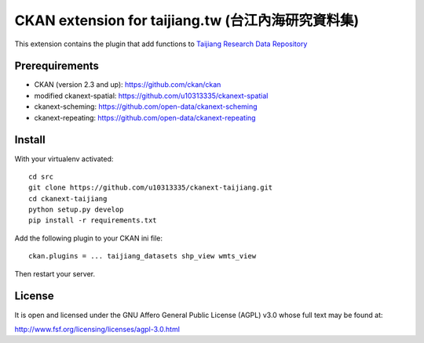 ===================================================
CKAN extension for taijiang.tw (台江內海研究資料集)
===================================================


This extension contains the plugin that add functions to `Taijiang Research Data Repository <http://taijiang.tw>`_


Prerequirements
----------------

- CKAN (version 2.3 and up): https://github.com/ckan/ckan
- modified ckanext-spatial: https://github.com/u10313335/ckanext-spatial
- ckanext-scheming: https://github.com/open-data/ckanext-scheming
- ckanext-repeating: https://github.com/open-data/ckanext-repeating


Install
--------

With your virtualenv activated:

::

   cd src
   git clone https://github.com/u10313335/ckanext-taijiang.git
   cd ckanext-taijiang
   python setup.py develop
   pip install -r requirements.txt

Add the following plugin to your CKAN ini file:

::

   ckan.plugins = ... taijiang_datasets shp_view wmts_view

Then restart your server.


License
--------

It is open and licensed under the GNU Affero General Public License (AGPL) v3.0
whose full text may be found at:

http://www.fsf.org/licensing/licenses/agpl-3.0.html
